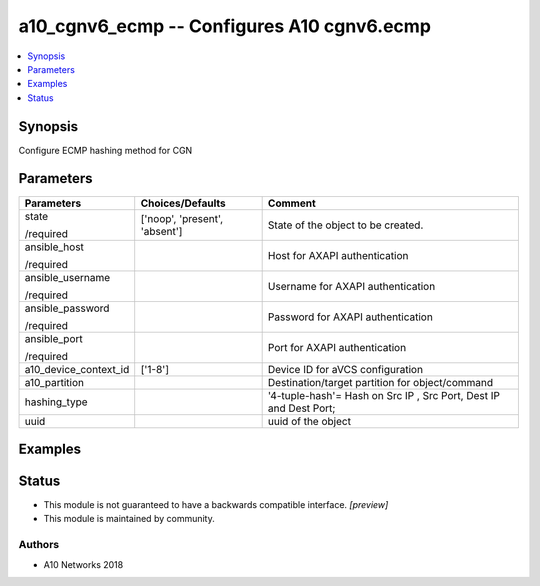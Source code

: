 .. _a10_cgnv6_ecmp_module:


a10_cgnv6_ecmp -- Configures A10 cgnv6.ecmp
===========================================

.. contents::
   :local:
   :depth: 1


Synopsis
--------

Configure ECMP hashing method for CGN






Parameters
----------

+-----------------------+-------------------------------+-------------------------------------------------------------------+
| Parameters            | Choices/Defaults              | Comment                                                           |
|                       |                               |                                                                   |
|                       |                               |                                                                   |
+=======================+===============================+===================================================================+
| state                 | ['noop', 'present', 'absent'] | State of the object to be created.                                |
|                       |                               |                                                                   |
| /required             |                               |                                                                   |
+-----------------------+-------------------------------+-------------------------------------------------------------------+
| ansible_host          |                               | Host for AXAPI authentication                                     |
|                       |                               |                                                                   |
| /required             |                               |                                                                   |
+-----------------------+-------------------------------+-------------------------------------------------------------------+
| ansible_username      |                               | Username for AXAPI authentication                                 |
|                       |                               |                                                                   |
| /required             |                               |                                                                   |
+-----------------------+-------------------------------+-------------------------------------------------------------------+
| ansible_password      |                               | Password for AXAPI authentication                                 |
|                       |                               |                                                                   |
| /required             |                               |                                                                   |
+-----------------------+-------------------------------+-------------------------------------------------------------------+
| ansible_port          |                               | Port for AXAPI authentication                                     |
|                       |                               |                                                                   |
| /required             |                               |                                                                   |
+-----------------------+-------------------------------+-------------------------------------------------------------------+
| a10_device_context_id | ['1-8']                       | Device ID for aVCS configuration                                  |
|                       |                               |                                                                   |
|                       |                               |                                                                   |
+-----------------------+-------------------------------+-------------------------------------------------------------------+
| a10_partition         |                               | Destination/target partition for object/command                   |
|                       |                               |                                                                   |
|                       |                               |                                                                   |
+-----------------------+-------------------------------+-------------------------------------------------------------------+
| hashing_type          |                               | '4-tuple-hash'= Hash on Src IP , Src Port, Dest IP and Dest Port; |
|                       |                               |                                                                   |
|                       |                               |                                                                   |
+-----------------------+-------------------------------+-------------------------------------------------------------------+
| uuid                  |                               | uuid of the object                                                |
|                       |                               |                                                                   |
|                       |                               |                                                                   |
+-----------------------+-------------------------------+-------------------------------------------------------------------+







Examples
--------

.. code-block:: yaml+jinja

    





Status
------




- This module is not guaranteed to have a backwards compatible interface. *[preview]*


- This module is maintained by community.



Authors
~~~~~~~

- A10 Networks 2018

